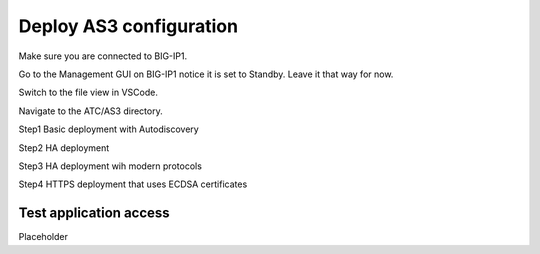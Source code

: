 Deploy AS3 configuration
===============================================================================
Make sure you are connected to BIG-IP1.  

Go to the Management GUI on BIG-IP1 notice it is set to Standby. Leave it that way for now.

Switch to the file view in VSCode.

Navigate to the ATC/AS3 directory.

Step1 Basic deployment with Autodiscovery

Step2 HA deployment

Step3 HA deployment wih modern protocols

Step4 HTTPS deployment that uses ECDSA certificates


Test application access
--------------------------------------------------------------------------------
Placeholder

